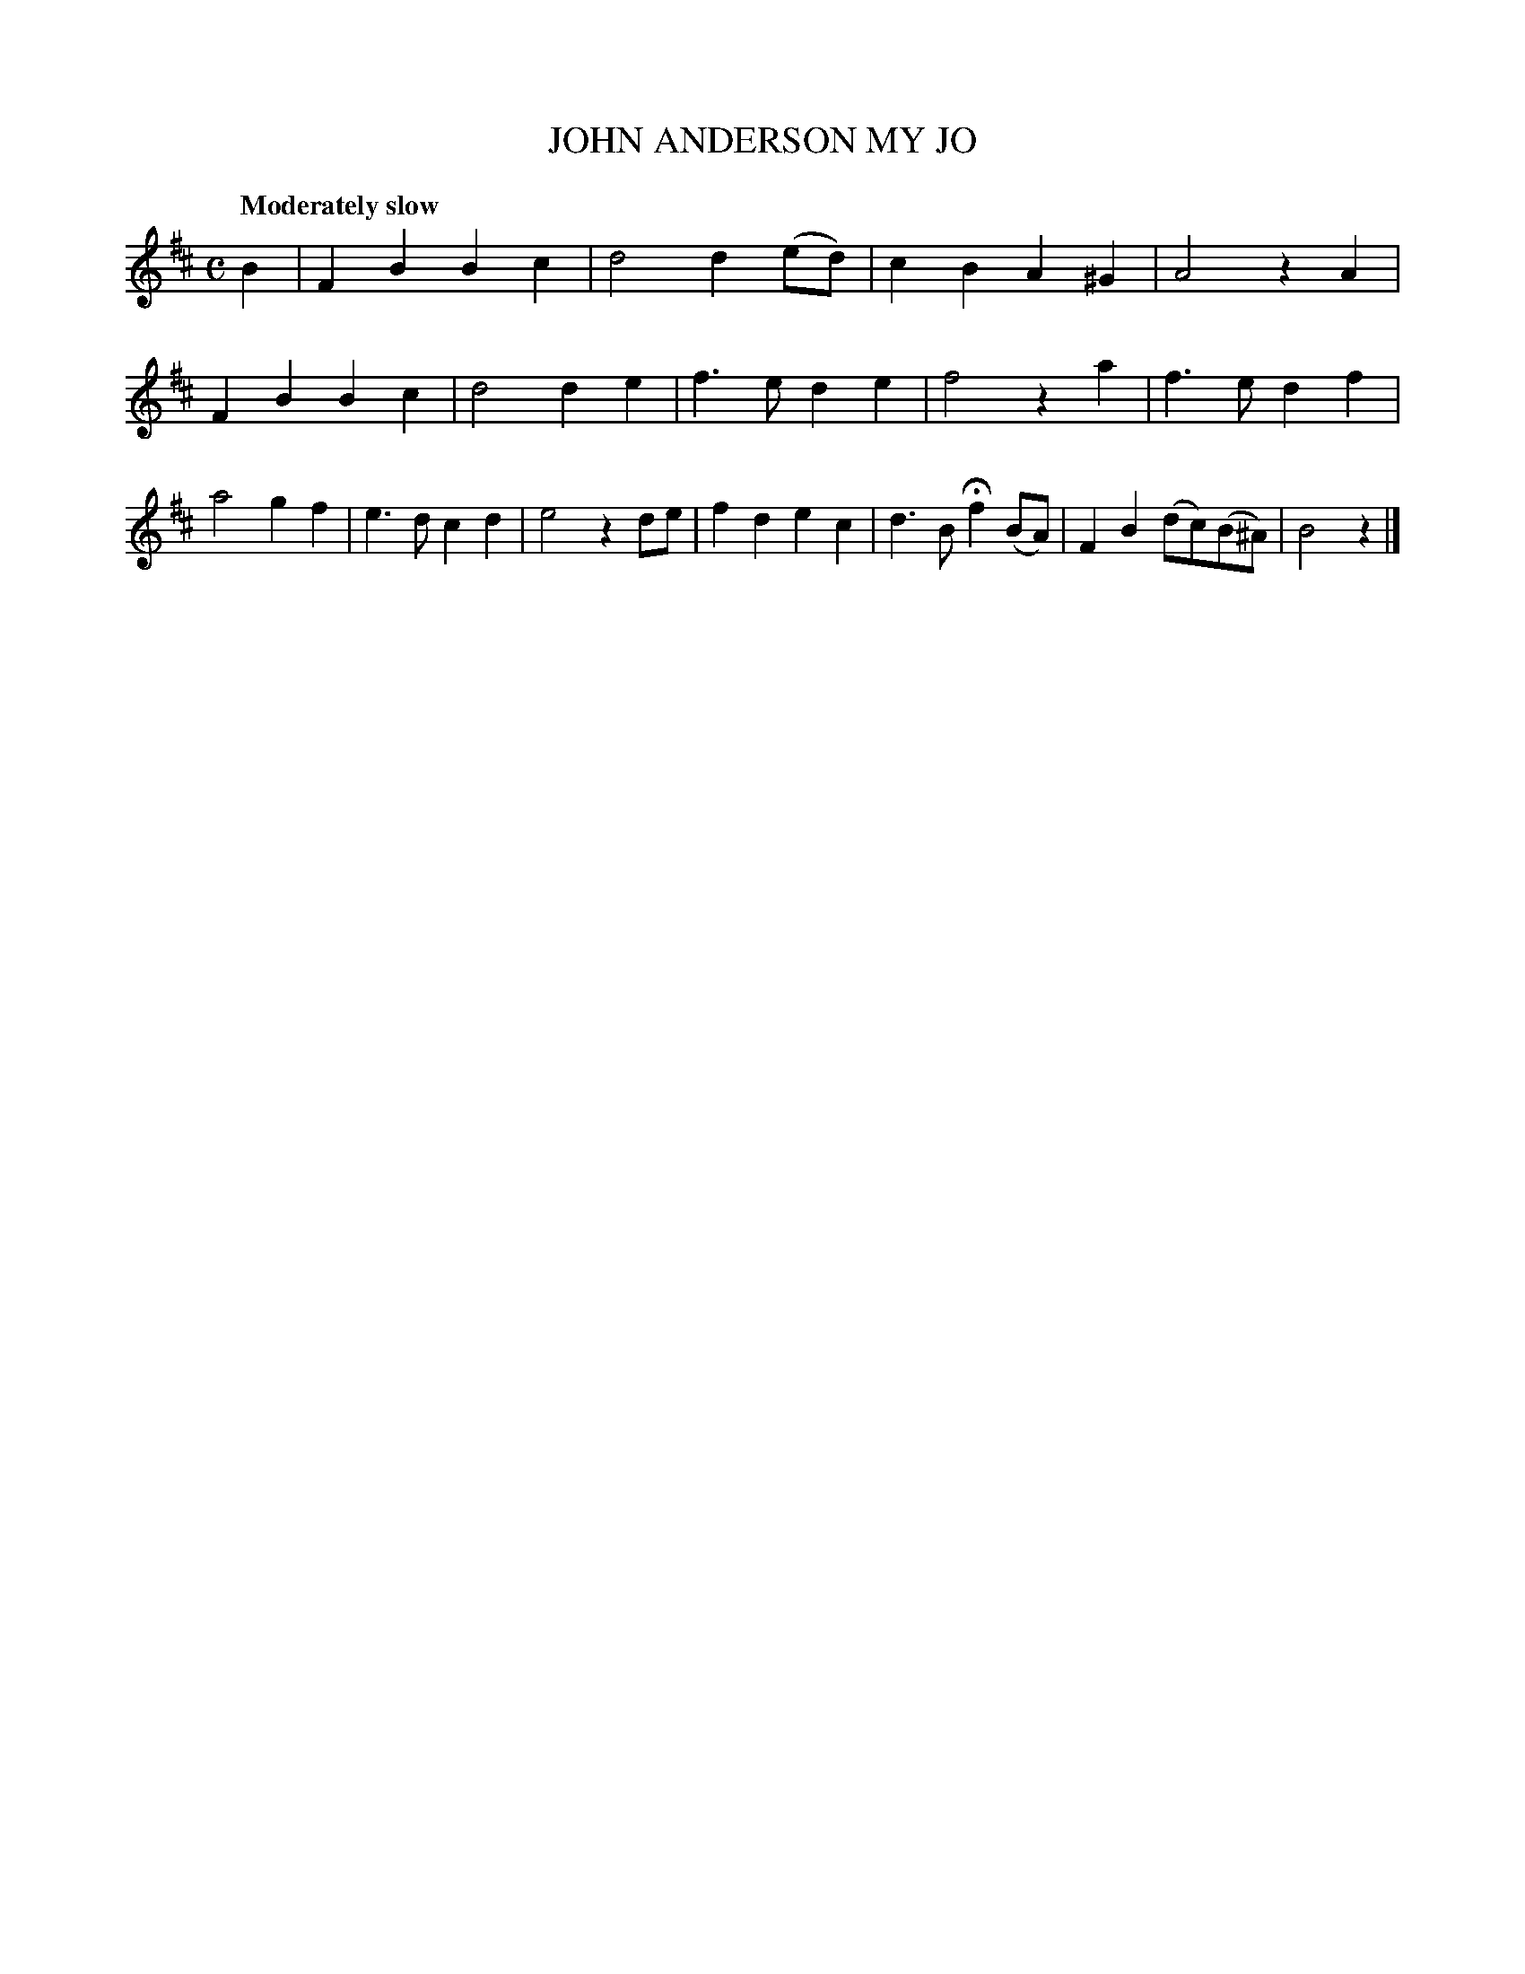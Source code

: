 X: 21833
T: JOHN ANDERSON MY JO
Q: "Moderately slow"
%R: air
B: W. Hamilton "Universal Tune-Book" Vol. 2 Glasgow 1846 p.183 #3
S: http://s3-eu-west-1.amazonaws.com/itma.dl.printmaterial/book_pdfs/hamiltonvol2web.pdf
Z: 2016 John Chambers <jc:trillian.mit.edu>
M: C
L: 1/8
K: Bm
% - - - - - - - - - - - - - - - - - - - - - - - - -
B2 |\
F2B2 B2c2 | d4 d2(ed) | c2B2 A2^G2 | A4 z2A2 |\
F2B2 B2c2 | d4 d2e2 | f3e d2e2 | f4 z2a2 |\
f3e d2f2 | a4 g2f2 | e3d c2d2 | e4 z2de |\
f2d2 e2c2 | d3B Hf2(BA) | F2B2 (dc)(B^A) | B4 z2 |]
% - - - - - - - - - - - - - - - - - - - - - - - - -
